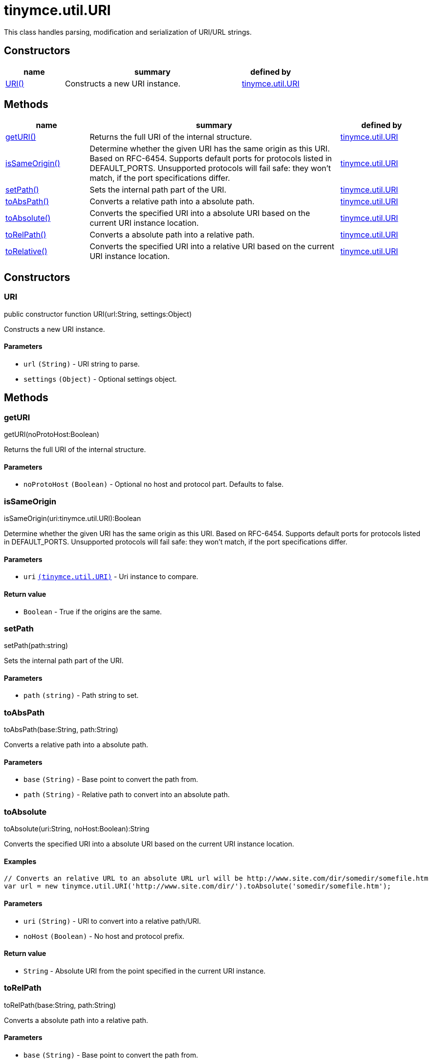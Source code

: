 :rootDir: ./../../
:partialsDir: {rootDir}partials/
= tinymce.util.URI

This class handles parsing, modification and serialization of URI/URL strings.

[[constructors]]
== Constructors

[cols="1,3,1",options="header",]
|===
|name |summary |defined by
|link:#uri[URI()] |Constructs a new URI instance. |link:{rootDir}api/tinymce.util/tinymce.util.uri.html[tinymce.util.URI]
|===

[[methods]]
== Methods

[cols="1,3,1",options="header",]
|===
|name |summary |defined by
|link:#geturi[getURI()] |Returns the full URI of the internal structure. |link:{rootDir}api/tinymce.util/tinymce.util.uri.html[tinymce.util.URI]
|link:#issameorigin[isSameOrigin()] |Determine whether the given URI has the same origin as this URI. Based on RFC-6454. Supports default ports for protocols listed in DEFAULT_PORTS. Unsupported protocols will fail safe: they won't match, if the port specifications differ. |link:{rootDir}api/tinymce.util/tinymce.util.uri.html[tinymce.util.URI]
|link:#setpath[setPath()] |Sets the internal path part of the URI. |link:{rootDir}api/tinymce.util/tinymce.util.uri.html[tinymce.util.URI]
|link:#toabspath[toAbsPath()] |Converts a relative path into a absolute path. |link:{rootDir}api/tinymce.util/tinymce.util.uri.html[tinymce.util.URI]
|link:#toabsolute[toAbsolute()] |Converts the specified URI into a absolute URI based on the current URI instance location. |link:{rootDir}api/tinymce.util/tinymce.util.uri.html[tinymce.util.URI]
|link:#torelpath[toRelPath()] |Converts a absolute path into a relative path. |link:{rootDir}api/tinymce.util/tinymce.util.uri.html[tinymce.util.URI]
|link:#torelative[toRelative()] |Converts the specified URI into a relative URI based on the current URI instance location. |link:{rootDir}api/tinymce.util/tinymce.util.uri.html[tinymce.util.URI]
|===

== Constructors

[[uri]]
=== URI

public constructor function URI(url:String, settings:Object)

Constructs a new URI instance.

[[parameters]]
==== Parameters

* `+url+` `+(String)+` - URI string to parse.
* `+settings+` `+(Object)+` - Optional settings object.

== Methods

[[geturi]]
=== getURI

getURI(noProtoHost:Boolean)

Returns the full URI of the internal structure.

==== Parameters

* `+noProtoHost+` `+(Boolean)+` - Optional no host and protocol part. Defaults to false.

[[issameorigin]]
=== isSameOrigin

isSameOrigin(uri:tinymce.util.URI):Boolean

Determine whether the given URI has the same origin as this URI. Based on RFC-6454. Supports default ports for protocols listed in DEFAULT_PORTS. Unsupported protocols will fail safe: they won't match, if the port specifications differ.

==== Parameters

* `+uri+` link:{rootDir}api/tinymce.util/tinymce.util.uri.html[`+(tinymce.util.URI)+`] - Uri instance to compare.

[[return-value]]
==== Return value
anchor:returnvalue[historical anchor]

* `+Boolean+` - True if the origins are the same.

[[setpath]]
=== setPath

setPath(path:string)

Sets the internal path part of the URI.

==== Parameters

* `+path+` `+(string)+` - Path string to set.

[[toabspath]]
=== toAbsPath

toAbsPath(base:String, path:String)

Converts a relative path into a absolute path.

==== Parameters

* `+base+` `+(String)+` - Base point to convert the path from.
* `+path+` `+(String)+` - Relative path to convert into an absolute path.

[[toabsolute]]
=== toAbsolute

toAbsolute(uri:String, noHost:Boolean):String

Converts the specified URI into a absolute URI based on the current URI instance location.

[[examples]]
==== Examples

[source,js]
----
// Converts an relative URL to an absolute URL url will be http://www.site.com/dir/somedir/somefile.htm
var url = new tinymce.util.URI('http://www.site.com/dir/').toAbsolute('somedir/somefile.htm');
----

==== Parameters

* `+uri+` `+(String)+` - URI to convert into a relative path/URI.
* `+noHost+` `+(Boolean)+` - No host and protocol prefix.

==== Return value

* `+String+` - Absolute URI from the point specified in the current URI instance.

[[torelpath]]
=== toRelPath

toRelPath(base:String, path:String)

Converts a absolute path into a relative path.

==== Parameters

* `+base+` `+(String)+` - Base point to convert the path from.
* `+path+` `+(String)+` - Absolute path to convert into a relative path.

[[torelative]]
=== toRelative

toRelative(uri:String):String

Converts the specified URI into a relative URI based on the current URI instance location.

==== Examples

[source,js]
----
// Converts an absolute URL to an relative URL url will be somedir/somefile.htm
var url = new tinymce.util.URI('http://www.site.com/dir/').toRelative('http://www.site.com/dir/somedir/somefile.htm');
----

==== Parameters

* `+uri+` `+(String)+` - URI to convert into a relative path/URI.

==== Return value

* `+String+` - Relative URI from the point specified in the current URI instance.
